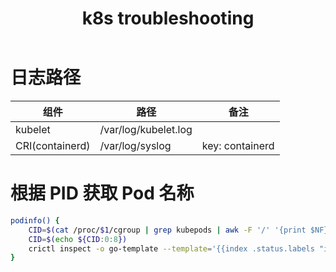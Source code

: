 :PROPERTIES:
:ID:       8C012C07-7BE0-4C36-8A30-95FC1A1BFFC9
:END:
#+TITLE: k8s troubleshooting

* 日志路径
  |-----------------+----------------------+-----------------|
  | 组件            | 路径                 | 备注            |
  |-----------------+----------------------+-----------------|
  | kubelet         | /var/log/kubelet.log |                 |
  | CRI(containerd) | /var/log/syslog      | key: containerd |
  |-----------------+----------------------+-----------------|

* 根据 PID 获取 Pod 名称
  #+begin_src sh
    podinfo() {
        CID=$(cat /proc/$1/cgroup | grep kubepods | awk -F '/' '{print $NF}')
        CID=$(echo ${CID:0:8})
        crictl inspect -o go-template --template='{{index .status.labels "io.kubernetes.pod.name"}}' $CID
    }
  #+end_src

